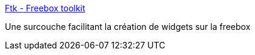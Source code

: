 :jbake-type: post
:jbake-status: published
:jbake-title: Ftk - Freebox toolkit
:jbake-tags: freebox,javascript,développement,framework,Dev,_mois_mai,_année_2012
:jbake-date: 2012-05-15
:jbake-depth: ../
:jbake-uri: shaarli/1337077111000.adoc
:jbake-source: https://nicolas-delsaux.hd.free.fr/Shaarli?searchterm=http%3A%2F%2Fftklabs.free.fr%2F&searchtags=freebox+javascript+d%C3%A9veloppement+framework+Dev+_mois_mai+_ann%C3%A9e_2012
:jbake-style: shaarli

http://ftklabs.free.fr/[Ftk - Freebox toolkit]

Une surcouche facilitant la création de widgets sur la freebox
